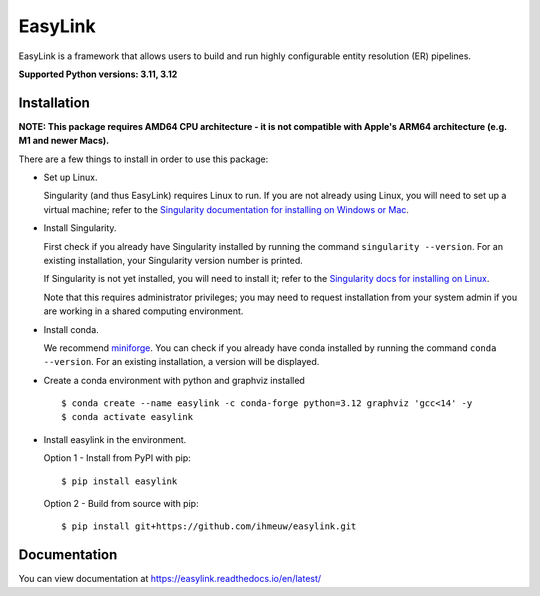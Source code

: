========
EasyLink
========

EasyLink is a framework that allows users to build and run highly configurable
entity resolution (ER) pipelines.

.. _python_support:

**Supported Python versions: 3.11, 3.12**

.. _end_python_support:

Installation
============

.. _installation:

**NOTE: This package requires AMD64 CPU architecture - it is not compatible with
Apple's ARM64 architecture (e.g. M1 and newer Macs).**

There are a few things to install in order to use this package:

- Set up Linux.

  Singularity (and thus EasyLink) requires Linux to run. If you are not already
  using Linux, you will need to set up a virtual machine; refer to the 
  `Singularity documentation for installing on Windows or Mac <https://docs.sylabs.io/guides/4.1/admin-guide/installation.html#installation-on-windows-or-mac>`_. 

- Install Singularity.

  First check if you already have Singularity installed by running the command
  ``singularity --version``. For an existing installation, your Singularity version
  number is printed.

  If Singularity is not yet installed, you will need to install it;
  refer to the `Singularity docs for installing on Linux <https://docs.sylabs.io/guides/4.1/admin-guide/installation.html#installation-on-linux>`_.

  Note that this requires administrator privileges; you may need to request installation
  from your system admin if you are working in a shared computing environment.

- Install conda. 
  
  We recommend `miniforge <https://github.com/conda-forge/miniforge>`_. You can
  check if you already have conda installed by running the command ``conda --version``.
  For an existing installation, a version will be displayed.

- Create a conda environment with python and graphviz installed

  ::

  $ conda create --name easylink -c conda-forge python=3.12 graphviz 'gcc<14' -y
  $ conda activate easylink

- Install easylink in the environment.

  Option 1 - Install from PyPI with pip::

    $ pip install easylink

  Option 2 - Build from source with pip::
    
    $ pip install git+https://github.com/ihmeuw/easylink.git

.. _end_installation:

Documentation
=============

You can view documentation at https://easylink.readthedocs.io/en/latest/
